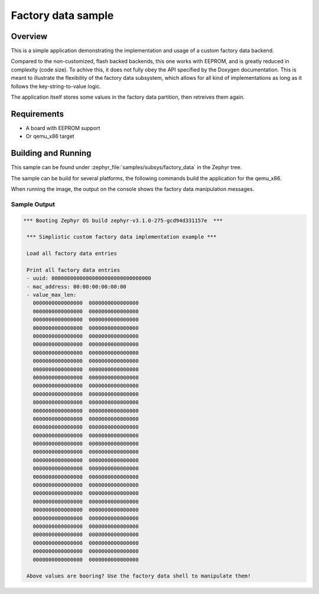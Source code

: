 .. _factory_data_subsys_sample:

Factory data sample
###################

Overview
********

This is a simple application demonstrating the implementation and usage of a custom factory data
backend.

Compared to the non-customized, flash backed backends, this one works with EEPROM, and is greatly
reduced in complexity (code size). To achive this, it does not fully obey the API specified by the
Doxygen documentation. This is meant to illustrate the flexibility of the factory data subsystem,
which allows for all kind of implementations as long as it follows the key-string-to-value logic.

The application itself stores some values in the factory data partition, then retreives them again.

Requirements
************

* A board with EEPROM support
* Or qemu_x86 target

Building and Running
********************

This sample can be found under :zephyr_file:`samples/subsys/factory_data` in
the Zephyr tree.

The sample can be build for several platforms, the following commands build the
application for the qemu_x86.

.. zephyr-app-commands::
   :zephyr-app: samples/subsys/factory_data
   :host-os: unix
   :board: qemu_x86
   :goals: run
   :compact:

When running the image, the output on the console shows the factory data manipulation messages.

Sample Output
=============

.. code-block:: console

   *** Booting Zephyr OS build zephyr-v3.1.0-275-gcd94d331157e  ***

    *** Simplistic custom factory data implementation example ***

    Load all factory data entries

    Print all factory data entries
    - uuid: 00000000000000000000000000000000
    - mac_address: 00:00:00:00:00:00
    - value_max_len:
      0000000000000000  0000000000000000
      0000000000000000  0000000000000000
      0000000000000000  0000000000000000
      0000000000000000  0000000000000000
      0000000000000000  0000000000000000
      0000000000000000  0000000000000000
      0000000000000000  0000000000000000
      0000000000000000  0000000000000000
      0000000000000000  0000000000000000
      0000000000000000  0000000000000000
      0000000000000000  0000000000000000
      0000000000000000  0000000000000000
      0000000000000000  0000000000000000
      0000000000000000  0000000000000000
      0000000000000000  0000000000000000
      0000000000000000  0000000000000000
      0000000000000000  0000000000000000
      0000000000000000  0000000000000000
      0000000000000000  0000000000000000
      0000000000000000  0000000000000000
      0000000000000000  0000000000000000
      0000000000000000  0000000000000000
      0000000000000000  0000000000000000
      0000000000000000  0000000000000000
      0000000000000000  0000000000000000
      0000000000000000  0000000000000000
      0000000000000000  0000000000000000
      0000000000000000  0000000000000000
      0000000000000000  0000000000000000
      0000000000000000  0000000000000000
      0000000000000000  0000000000000000
      0000000000000000  0000000000000000

    Above values are booring? Use the factory data shell to manipulate them!
